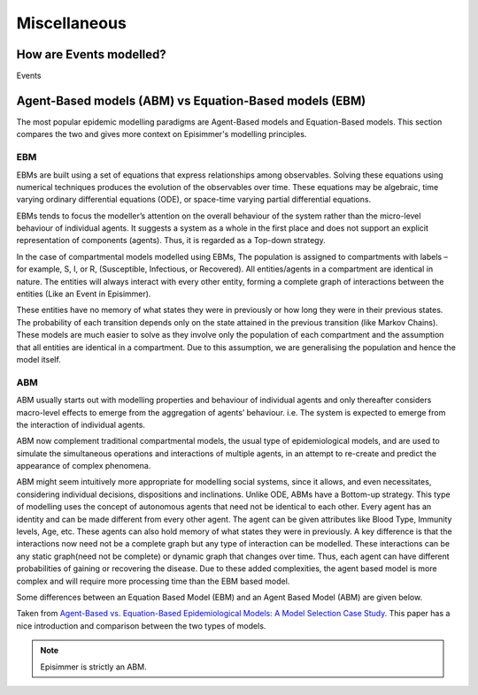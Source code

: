 
Miscellaneous
=====================================

How are Events modelled?
---------------------------

Events

Agent-Based models (ABM) vs Equation-Based models (EBM)
--------------------------------------------------------

The most popular epidemic modelling paradigms are Agent-Based models and Equation-Based models. This section compares the two and gives more context on
Episimmer's modelling principles.

EBM
~~~~~

EBMs are built using a set of equations that express relationships among observables. Solving these equations
using numerical techniques produces the evolution of the
observables over time. These equations may be algebraic, time varying ordinary differential equations (ODE), or space-time
varying partial differential equations.

EBMs tends to focus the modeller’s attention on the overall behaviour of the system rather than the micro-level behaviour of individual agents.
It suggests a system as a whole in the first place and does not support an explicit representation of components (agents). Thus, it is regarded as a Top-down strategy.

In the case of compartmental models modelled using EBMs, The population is assigned to compartments with labels – for example, S, I, or R, (Susceptible, Infectious, or Recovered).
All entities/agents in a compartment are identical in nature. The entities will always interact with every other entity, forming a complete graph
of interactions between the entities (Like an Event in Episimmer).

These entities have no memory of what states they were in previously or how long they were in their previous states. The probability of each transition depends only on the state attained in the previous transition (like Markov Chains).
These models are much easier to solve as they involve only the population of each compartment and the assumption that all entities are identical in a compartment. Due to this assumption, we are generalising the population and hence the model itself.


ABM
~~~~~

ABM usually starts out with modelling properties and behaviour of individual agents and only thereafter considers macro-level effects to emerge from the aggregation of agents’ behaviour. i.e. The system is expected to emerge from the interaction of individual agents.

ABM now complement traditional compartmental models, the usual type of epidemiological models, and are used to simulate the simultaneous operations and interactions of multiple agents, in an attempt to re-create and predict the appearance of complex phenomena.

ABM might seem intuitively more appropriate for modelling social systems, since it allows, and even necessitates, considering individual decisions, dispositions and inclinations. Unlike ODE, ABMs have a Bottom-up strategy.
This type of modelling uses the concept of autonomous agents that need not be identical to each other. Every agent has an identity and can be made different from every other agent. The agent can be given attributes like Blood Type, Immunity levels, Age, etc. These agents can also hold memory of what states they were in previously.
A key difference is that the interactions now need not be a complete graph but any type of interaction can be modelled. These interactions can be any static graph(need not be complete) or dynamic graph that changes over time. Thus, each agent can have different probabilities of gaining or recovering the disease. Due to these added
complexities, the agent based model is more complex and will require more processing time than the EBM based model.

Some differences between an Equation Based Model (EBM) and an Agent Based Model (ABM) are given below.


.. image:: https://ieeexplore.ieee.org/mediastore_new/IEEE/content/media/6515923/6516413/6516432/6516432-table-1-source-large.gif
    :width: 400


Taken from `Agent-Based vs. Equation-Based Epidemiological Models: A Model Selection Case Study. <https://ieeexplore.ieee.org/document/6516432>`_
This paper has a nice introduction and comparison between the two types of models.

.. note ::
      Episimmer is strictly an ABM.
